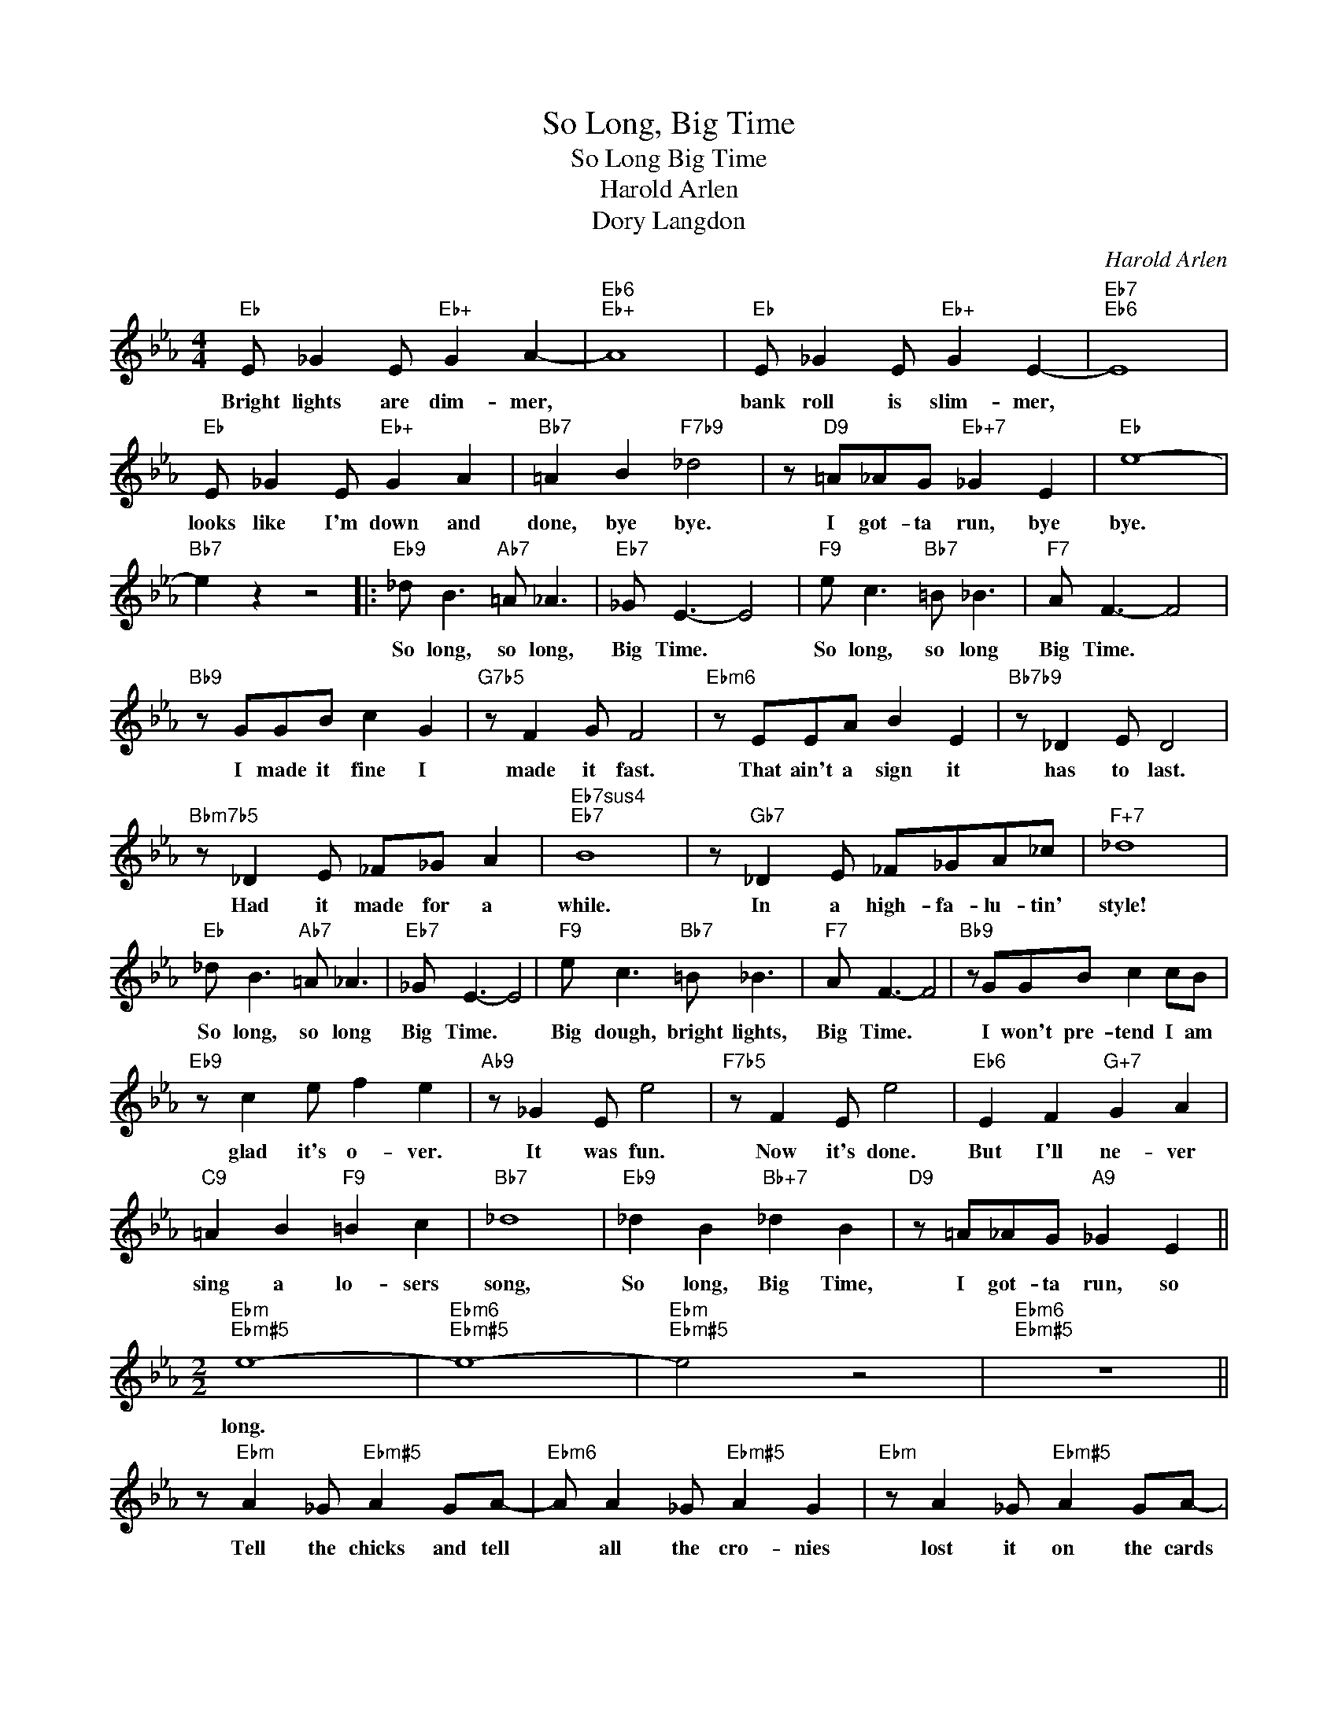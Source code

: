 X:1
T:So Long, Big Time
T:So Long Big Time
T:Harold Arlen
T:Dory Langdon
C:Harold Arlen
Z:All Rights Reserved
L:1/8
M:4/4
K:Eb
V:1 treble 
%%MIDI program 0
V:1
"Eb" E _G2 E"Eb+" G2 A2- |"Eb6""Eb+" A8 |"Eb" E _G2 E"Eb+" G2 E2- |"Eb7""Eb6" E8 | %4
w: Bright lights are dim- mer,||bank roll is slim- mer,||
"Eb" E _G2 E"Eb+" G2 A2 |"Bb7" =A2 B2"F7b9" _d4 | z"D9" =A_AG"Eb+7" _G2 E2 |"Eb" e8- | %8
w: looks like I'm down and|done, bye bye.|I got- ta run, bye|bye.|
"Bb7" e2 z2 z4 |:"Eb9" _d B3"Ab7" =A _A3 |"Eb7" _G E3- E4 |"F9" e c3"Bb7" =B _B3 |"F7" A F3- F4 | %13
w: |So long, so long,|Big Time. *|So long, so long|Big Time. *|
"Bb9" z GGB c2 G2 |"G7b5" z F2 G F4 |"Ebm6" z EEA B2 E2 |"Bb7b9" z _D2 E D4 | %17
w: I made it fine I|made it fast.|That ain't a sign it|has to last.|
"Bbm7b5" z _D2 E _F_G A2 |"Eb7sus4""Eb7" B8 | z"Gb7" _D2 E _F_GA_c |"F+7" _d8 | %21
w: Had it made for a|while.|In a high- fa- lu- tin'|style!|
"Eb" _d B3"Ab7" =A _A3 |"Eb7" _G E3- E4 |"F9" e c3"Bb7" =B _B3 |"F7" A F3- F4 |"Bb9" z GGB c2 cB | %26
w: So long, so long|Big Time. *|Big dough, bright lights,|Big Time. *|I won't pre- tend I am|
"Eb9" z c2 e f2 e2 |"Ab9" z _G2 E e4 |"F7b5" z F2 E e4 |"Eb6" E2 F2"G+7" G2 A2 | %30
w: glad it's o- ver.|It was fun.|Now it's done.|But I'll ne- ver|
"C9" =A2 B2"F9" =B2 c2 |"Bb7" _d8 |"Eb9" _d2 B2"Bb+7" _d2 B2 |"D9" z =A_AG"A9" _G2 E2 || %34
w: sing a lo- sers|song,|So long, Big Time,|I got- ta run, so|
[M:2/2]"Ebm""Ebm#5" e8- |"Ebm6""Ebm#5" e8- |"Ebm""Ebm#5" e4 z4 |"Ebm6""Ebm#5" z8 || %38
w: long.||||
 z"Ebm" A2 _G"Ebm#5" A2 GA- |"Ebm6" A A2 _G"Ebm#5" A2 G2 |"Ebm" z A2 _G"Ebm#5" A2 GA- | %41
w: Tell the chicks and tell|* all the cro- nies|lost it on the cards|
"Ebm6" A A2 _G"Ebm#5" A2 G2 |"Cm7b5" z A2 _G A2 G"F7"=A- | A =A2 _G A2 G2 |"Bb13" =A B2 B- B4- | %45
w: * and the pon- ies.|Tell the friends and fair|* weath- er pho- nies|liv- in' high, *|
 B8 |"Eb13" =B c2 c- c4- |"Eb7" c4 z2 _B2 |"C13b9" c _d2 d- d4- | d8 |"F9" z _d2 B d2 Bd- | %51
w: |tell 'em bye. *|* And|tell 'em why. *||La- dy Luck just gave|
"Bb+7" d _d2 B _d2 B2 |"Bbm7" e4 c4 |"E9" =B4"Eb13" c4 |"A13" z2 e2 =B2 c2 |"Ab13" f4"B" c4 | %56
w: * me the brush off,|so I'll|rush off|and try a|new rou-|
"Bbm7" B8- |"C7" B8 |"Fm" z A2 F"Fm#5" A2 FA- |"Fm6" A A2 F"Fm#5" A2 F2 |"Dbmaj9" c4 A4 | %61
w: tine.||I'm a guy who rolls|* with the punch- es,|and my|
"^G7+5" G4 A4 |"C7b9" z2 A2 G2 A2 |"Gb7b5" c4"C9#5" A4 |"F7b9" _G8- |"Bb9#5" G8 | %66
w: hunch is|it's time to|quit the|scene.||
"Cm7b5" z _G2 E G2 EG- | G _G2 E G2 E2 |"F+7" z A2 _G A2 _GA- | A A2 _G A2 _G2 | %70
w: Tell the kids and tell|* all the cook- ies,|tell the babes and tell|* all the book- ies|
 =A"Bb13" B2 B- B4- | B4 z4 |"Eb13" =B c2 c- c4- |"Eb7#9" c4 z2 B2 |"C13b9" c _d2 d- d4- | %75
w: that I knew, *||that I'm through. *|* And|when you do: *|
"C7#5b9" d4 z4 ||[M:3/4]"Bbm7b5" c2 _d2 _d2 | c2 _d2 d2 |"F9#5" c2 _d2 d2 |"Bb13" c2 _d2 d2 || %80
w: |Buy a few|beers for me,|tell 'em no|tears for me.|
[M:4/4]"Eb9" _d B3"Ab7" =A _A3 |"Eb7" _G E3- E4 |"F9" e c3"Bb7" =B _B3 |"F7" A F3- F4 | %84
w: So long, so long|Big Time. *|Big dough, bright lights,|Big Time. *|
"Bb9" z GGB c2 cB |"Eb9" z c2 e f2 e2 |"Ab9" z _G2 E e4 |"F7b5" z F2 E e4 |"Eb6" E2 F2"G+7" G2 A2 | %89
w: Ain't gon- na grieve 'cause I|must be leav- in'.|It was fun.|Now it's done.|But I'll ne- ver|
"C9" =A2 B2"F9" =B2 c2 |"Bb7" _d8 |"Eb9" _d2 B2"Bb+7" _d2 B2 |"D9" z =A_AG"A9" _G2 E2 | %93
w: sing a los- ers|song.|So long, Big Time.|I got- ta run, so|
"Eb9""Ab13" e8- |"Eb9" e8 |] %95
w: long.||

